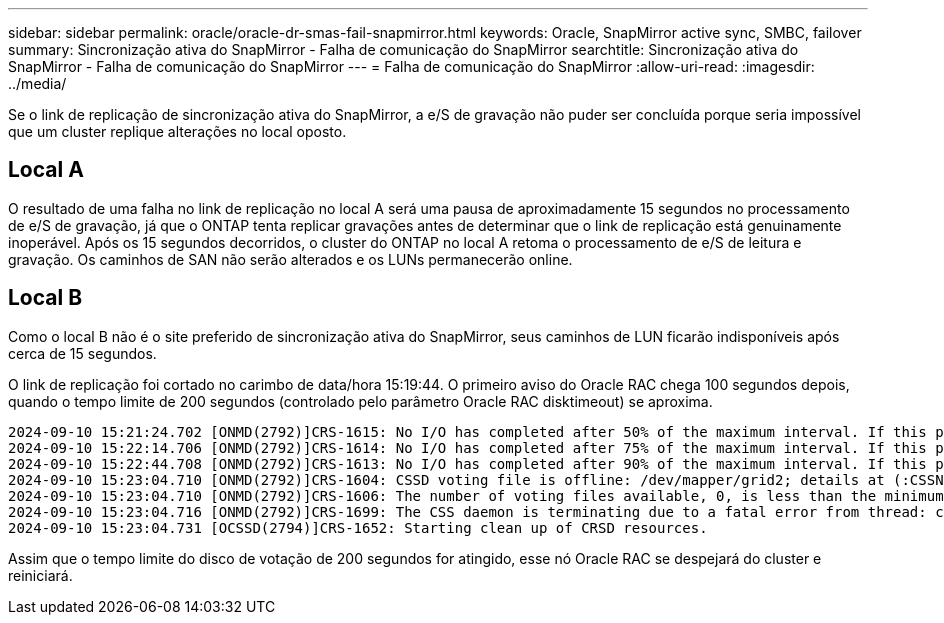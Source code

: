 ---
sidebar: sidebar 
permalink: oracle/oracle-dr-smas-fail-snapmirror.html 
keywords: Oracle, SnapMirror active sync, SMBC, failover 
summary: Sincronização ativa do SnapMirror - Falha de comunicação do SnapMirror 
searchtitle: Sincronização ativa do SnapMirror - Falha de comunicação do SnapMirror 
---
= Falha de comunicação do SnapMirror
:allow-uri-read: 
:imagesdir: ../media/


[role="lead"]
Se o link de replicação de sincronização ativa do SnapMirror, a e/S de gravação não puder ser concluída porque seria impossível que um cluster replique alterações no local oposto.



== Local A

O resultado de uma falha no link de replicação no local A será uma pausa de aproximadamente 15 segundos no processamento de e/S de gravação, já que o ONTAP tenta replicar gravações antes de determinar que o link de replicação está genuinamente inoperável. Após os 15 segundos decorridos, o cluster do ONTAP no local A retoma o processamento de e/S de leitura e gravação. Os caminhos de SAN não serão alterados e os LUNs permanecerão online.



== Local B

Como o local B não é o site preferido de sincronização ativa do SnapMirror, seus caminhos de LUN ficarão indisponíveis após cerca de 15 segundos.

O link de replicação foi cortado no carimbo de data/hora 15:19:44. O primeiro aviso do Oracle RAC chega 100 segundos depois, quando o tempo limite de 200 segundos (controlado pelo parâmetro Oracle RAC disktimeout) se aproxima.

....
2024-09-10 15:21:24.702 [ONMD(2792)]CRS-1615: No I/O has completed after 50% of the maximum interval. If this persists, voting file /dev/mapper/grid2 will be considered not functional in 99340 milliseconds.
2024-09-10 15:22:14.706 [ONMD(2792)]CRS-1614: No I/O has completed after 75% of the maximum interval. If this persists, voting file /dev/mapper/grid2 will be considered not functional in 49330 milliseconds.
2024-09-10 15:22:44.708 [ONMD(2792)]CRS-1613: No I/O has completed after 90% of the maximum interval. If this persists, voting file /dev/mapper/grid2 will be considered not functional in 19330 milliseconds.
2024-09-10 15:23:04.710 [ONMD(2792)]CRS-1604: CSSD voting file is offline: /dev/mapper/grid2; details at (:CSSNM00058:) in /gridbase/diag/crs/jfs13/crs/trace/onmd.trc.
2024-09-10 15:23:04.710 [ONMD(2792)]CRS-1606: The number of voting files available, 0, is less than the minimum number of voting files required, 1, resulting in CSSD termination to ensure data integrity; details at (:CSSNM00018:) in /gridbase/diag/crs/jfs13/crs/trace/onmd.trc
2024-09-10 15:23:04.716 [ONMD(2792)]CRS-1699: The CSS daemon is terminating due to a fatal error from thread: clssnmvDiskPingMonitorThread; Details at (:CSSSC00012:) in /gridbase/diag/crs/jfs13/crs/trace/onmd.trc
2024-09-10 15:23:04.731 [OCSSD(2794)]CRS-1652: Starting clean up of CRSD resources.
....
Assim que o tempo limite do disco de votação de 200 segundos for atingido, esse nó Oracle RAC se despejará do cluster e reiniciará.
